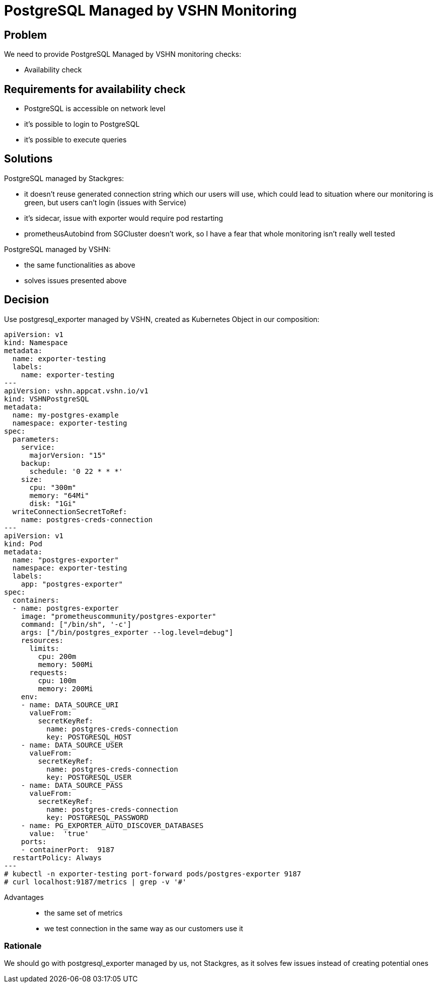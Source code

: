 = PostgreSQL Managed by VSHN Monitoring

== Problem

We need to provide PostgreSQL Managed by VSHN monitoring checks:

* Availability check

== Requirements for availability check

* PostgreSQL is accessible on network level
* it's possible to login to PostgreSQL
* it's possible to execute queries 

== Solutions

PostgreSQL managed by Stackgres:

* it doesn't reuse generated connection string which our users will use, which could lead to situation where our monitoring is green, but users can't login (issues with Service)
* it's sidecar, issue with exporter would require pod restarting
* prometheusAutobind from SGCluster doesn't work, so I have a fear that whole monitoring isn't really well tested

PostgreSQL managed by VSHN:

* the same functionalities as above
* solves issues presented above

== Decision

Use postgresql_exporter managed by VSHN, created as Kubernetes Object in our composition:
```
apiVersion: v1
kind: Namespace
metadata:
  name: exporter-testing
  labels:
    name: exporter-testing
---
apiVersion: vshn.appcat.vshn.io/v1
kind: VSHNPostgreSQL
metadata:
  name: my-postgres-example
  namespace: exporter-testing
spec:
  parameters:
    service:
      majorVersion: "15"
    backup:
      schedule: '0 22 * * *'
    size: 
      cpu: "300m"
      memory: "64Mi"
      disk: "1Gi"
  writeConnectionSecretToRef:
    name: postgres-creds-connection
---
apiVersion: v1
kind: Pod
metadata:
  name: "postgres-exporter"
  namespace: exporter-testing
  labels:
    app: "postgres-exporter"
spec:
  containers:
  - name: postgres-exporter
    image: "prometheuscommunity/postgres-exporter"
    command: ["/bin/sh", '-c']
    args: ["/bin/postgres_exporter --log.level=debug"]
    resources:
      limits:
        cpu: 200m
        memory: 500Mi
      requests:
        cpu: 100m
        memory: 200Mi
    env:
    - name: DATA_SOURCE_URI
      valueFrom:
        secretKeyRef:
          name: postgres-creds-connection
          key: POSTGRESQL_HOST
    - name: DATA_SOURCE_USER
      valueFrom:
        secretKeyRef:
          name: postgres-creds-connection
          key: POSTGRESQL_USER
    - name: DATA_SOURCE_PASS
      valueFrom:
        secretKeyRef:
          name: postgres-creds-connection
          key: POSTGRESQL_PASSWORD
    - name: PG_EXPORTER_AUTO_DISCOVER_DATABASES
      value:  'true'
    ports:
    - containerPort:  9187
  restartPolicy: Always
---
# kubectl -n exporter-testing port-forward pods/postgres-exporter 9187
# curl localhost:9187/metrics | grep -v '#'
```
Advantages::

* the same set of metrics
* we test connection in the same way as our customers use it

=== Rationale

We should go with postgresql_exporter managed by us, not Stackgres, as it solves few issues instead of creating potential ones
